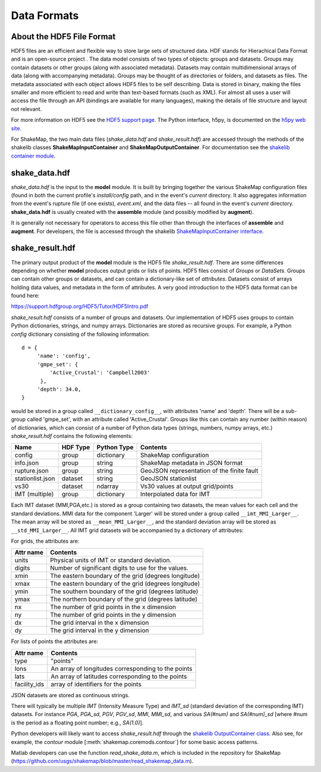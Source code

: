 .. _sec-formats-4:

****************************
Data Formats
****************************

About the HDF5 File Format
==========================

HDF5 files are an efficient and flexible way to store large sets of 
structured data.  HDF stands for Hierachical Data Format and is an 
open-source project . The data 
model consists of two types of objects: groups and datasets. Groups
may contain datasets or other groups (along with associated metadata).
Datasets may contain multidimensional arrays of data (along with
accompanying metadata). Groups may be thought of as directories or
folders, and datasets as files. The metadata associated with each object
allows HDF5 files to be self describing. Data is stored in binary,
making the files smaller and more efficient to read and write than 
text-based formats (such as XML). For almost all uses
a user will access the file through an API (bindings are available
for many languages), making the details of file structure and layout 
not relevant.

For more information on HDF5 see the 
`HDF5 support page <https://support.hdfgroup.org/HDF5/>`_.
The Python interface, h5py, is documented on the 
`h5py web site <http://www.h5py.org/>`_.

For ShakeMap, the two main data files (*shake_data.hdf* and 
*shake_result.hdf*) are accessed through the methods of the
shakelib classes **ShakeMapInputContainer** and **ShakeMapOutputContainer**.
For documentation see the `shakelib container module 
<https://usgs.github.io/shakelib/shakelib.utils.container.html>`_.

shake_data.hdf
================

*shake_data.hdf* is the input to the **model** module. It is built by 
bringing 
together the various ShakeMap configuration files (found in both the 
current profile's *install/config* path, and in the event's *current*
directory. It also aggregates information from the event's rupture file
(if one exists), *event.xml*, and the data files -- all found in the 
event's *current* directory. **shake_data.hdf** is usually created 
with the **assemble** module (and possibly modified by **augment**). 

It is generally not necessary for operators to access this file other
than through the interfaces of **assemble** and **augment**. For
developers, the file
is accessed through the shakelib `ShakeMapInputContainer interface 
<https://usgs.github.io/shakelib/shakelib.utils.container.html>`_.

shake_result.hdf
================

The primary output product of the **model** module is the HDF5 file 
*shake_result.hdf*. There are some differences depending on whether 
**model** produces output grids or lists of points.  HDF5 files
consist of *Groups* or *DataSets*.  Groups can contain other groups
or datasets, and can contain a dictionary-like set of *attributes*.
Datasets consist of arrays holding data values, and
metadata in the form of attributes.  A very good introduction to
the HDF5 data format can be found here:

https://support.hdfgroup.org/HDF5/Tutor/HDF5Intro.pdf

*shake_result.hdf* consists of a number of groups and datasets. Our
implementation of HDF5 uses groups to contain Python dictionaries,
strings, and numpy arrays.  Dictionaries are stored as recursive groups.
For example, a Python *config* dictionary consisting of the following information::

  d = {
       'name': 'config',
       'gmpe_set': {
           'Active_Crustal': 'Campbell2003'
        },
       'depth': 34.0,
  }

would be stored in a group called ``__dictionary_config__``, with attributes
'name' and 'depth'.  There will be a sub-group called 'gmpe_set', with an attribute
called 'Active_Crustal'.  Groups like this can contain any number (within reason)
of dictionaries, which can consist of a number of Python data types (strings, numbers,
numpy arrays, etc.) *shake_result.hdf* contains the following elements:  

+-----------------------+---------+-------------+-----------------------------------------+
| Name                  | HDF Type| Python Type | Contents                                |
+=======================+=========+=============+=========================================+
| config                | group   | dictionary  | ShakeMap configuration                  |
+-----------------------+---------+-------------+-----------------------------------------+
| info.json             | group   | string      | ShakeMap metadata in JSON format        |
+-----------------------+---------+-------------+-----------------------------------------+
| rupture.json          | group   | string      | GeoJSON representation of the           |
|                       |         |             | finite fault                            |
+-----------------------+---------+-------------+-----------------------------------------+
| stationlist.json      | dataset | string      | GeoJSON stationlist                     |
+-----------------------+---------+-------------+----------------------+------------------+
| vs30                  | dataset | ndarray     | Vs30 values at output grid/points       | 
+-----------------------+---------+-------------+----------------------+------------------+
| IMT (multiple)        | group   | dictionary  | Interpolated data for IMT               |
+-----------------------+---------+-------------+----------------------+------------------+

Each IMT dataset (MMI,PGA,etc.) is stored as a group containing two datasets, the mean values
for each cell and the standard deviations.  MMI data for the component 'Larger' will be stored
under a group called ``__imt_MMI_Larger__``. The mean array will be stored as
``__mean_MMI_Larger__``, and the standard deviation array will be stored as
``__std_MMI_Larger__``.  All IMT grid datasets will be accompanied by a dictionary of
attributes:


For grids, the attributes are:

+-----------+------------------------------------------------------+
| Attr name | Contents                                             |
+===========+======================================================+
| units     | Physical units of IMT or standard deviation.         |
+-----------+------------------------------------------------------+
| digits    | Number of significant digits to use for the values.  |
+-----------+------------------------------------------------------+
| xmin      | The eastern boundary of the grid (degrees longitude) |
+-----------+------------------------------------------------------+
| xmax      | The eastern boundary of the grid (degrees longitude) |
+-----------+------------------------------------------------------+
| ymin      | The southern boundary of the grid (degrees latitude) |
+-----------+------------------------------------------------------+
| ymax      | The northern boundary of the grid (degrees latitude) |
+-----------+------------------------------------------------------+
| nx        | The number of grid points in the x dimension         |
+-----------+------------------------------------------------------+
| ny        | The number of grid points in the y dimension         |
+-----------+------------------------------------------------------+
| dx        | The grid interval in the x dimension                 |
+-----------+------------------------------------------------------+
| dy        | The grid interval in the y dimension                 |
+-----------+------------------------------------------------------+

For lists of points the attributes are:

+--------------+------------------------------------------------------+
| Attr name    | Contents                                             |
+==============+======================================================+
| type         | "points"                                             |
+--------------+------------------------------------------------------+
| lons         | An array of longitudes corresponding to the points   |
+--------------+------------------------------------------------------+
| lats         | An array of latitudes corresponding to the points    |
+--------------+------------------------------------------------------+
| facility_ids | array of identifiers for the points                  |
+--------------+------------------------------------------------------+

JSON datasets are stored as continuous strings.

There will typically be multiple *IMT* (Intensity Measure Type) and 
*IMT_sd* (standard deviation of the corresponding IMT) datasets. For instance
*PGA*, *PGA_sd*, *PGV*, *PGV_sd*, *MMI*, *MMI_sd*, and various *SA(#num)* and
*SA(#num)_sd* [where #num is the period as a floating point number; e.g., 
*SA(1.0)*]. 

Python developers will likely want to access *shake_result.hdf* through
the `shakelib OutputContainer class 
<https://usgs.github.io/shakelib/shakelib.utils.container.html>`_.
Also see, for example, the *contour* module [:meth:`shakemap.coremods.contour`]
for some basic access patterns.

Matlab developers can use the function *read_shake_data.m*, which is included in
the repository for ShakeMap
(https://github.com/usgs/shakemap/blob/master/read_shakemap_data.m).
